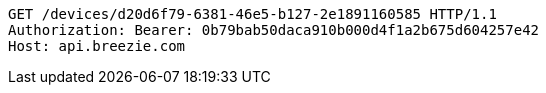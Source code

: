 [source,http,options="nowrap"]
----
GET /devices/d20d6f79-6381-46e5-b127-2e1891160585 HTTP/1.1
Authorization: Bearer: 0b79bab50daca910b000d4f1a2b675d604257e42
Host: api.breezie.com

----